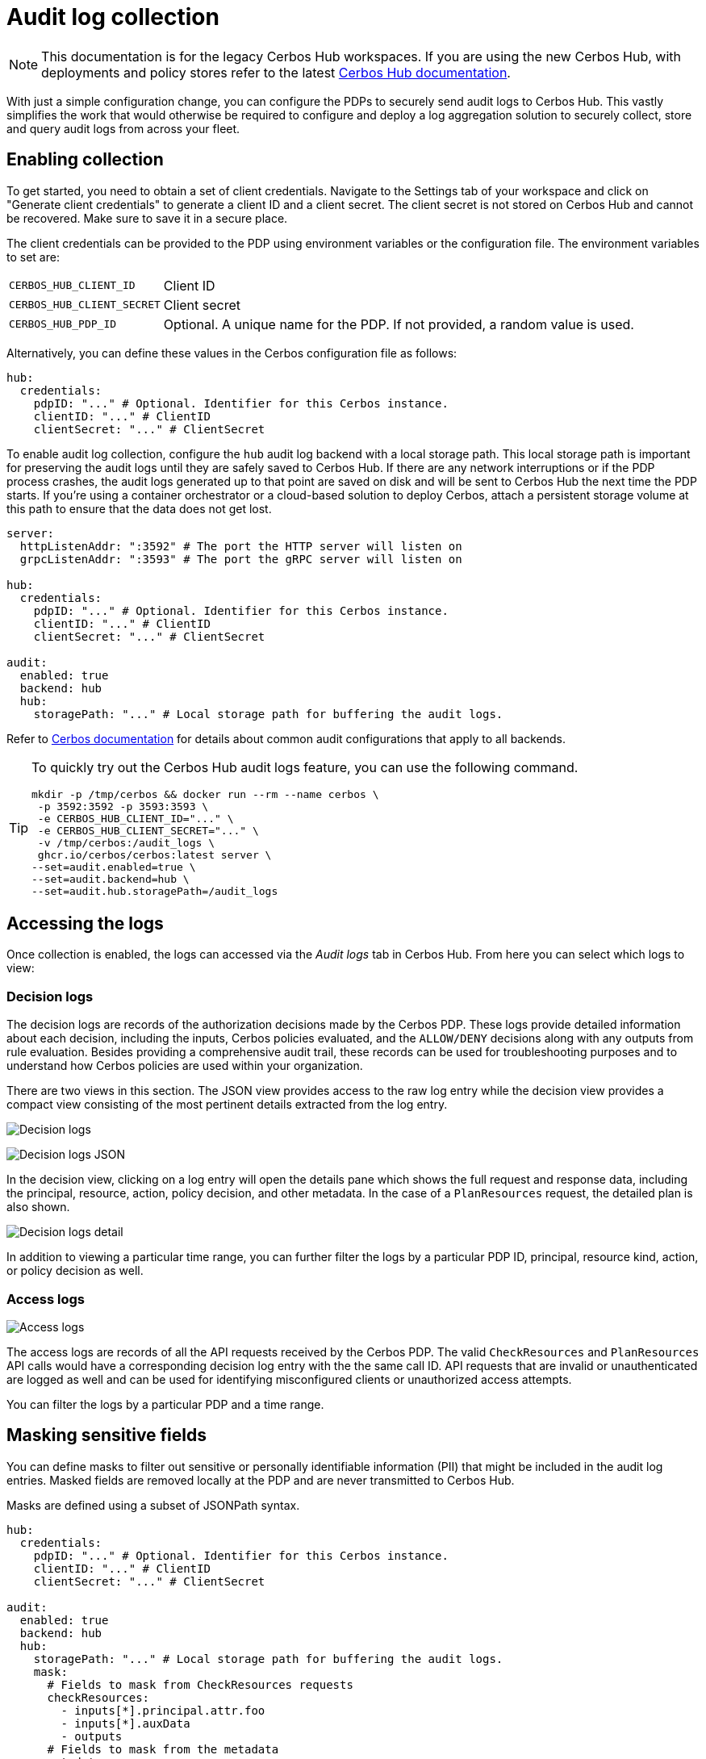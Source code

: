 = Audit log collection
:page-llm-ignore: true

NOTE: This documentation is for the legacy Cerbos Hub workspaces. If you are using the new Cerbos Hub, with deployments and policy stores refer to the latest xref:index.adoc[Cerbos Hub documentation].

With just a simple configuration change, you can configure the PDPs to securely send audit logs to Cerbos Hub. This vastly simplifies the work that would otherwise be required to configure and deploy a log aggregation solution to securely collect, store and query audit logs from across your fleet.


== Enabling collection

To get started, you need to obtain a set of client credentials. Navigate to the Settings tab of your workspace and click on "Generate client credentials" to generate a client ID and a client secret. The client secret is not stored on Cerbos Hub and cannot be recovered. Make sure to save it in a secure place.

The client credentials can be provided to the PDP using environment variables or the configuration file. The environment variables to set are:

[horizontal]
`CERBOS_HUB_CLIENT_ID`:: Client ID
`CERBOS_HUB_CLIENT_SECRET`:: Client secret
`CERBOS_HUB_PDP_ID`:: Optional. A unique name for the PDP. If not provided, a random value is used.

Alternatively, you can define these values in the Cerbos configuration file as follows:

[source,yaml]
----
hub:
  credentials:
    pdpID: "..." # Optional. Identifier for this Cerbos instance.
    clientID: "..." # ClientID
    clientSecret: "..." # ClientSecret
----

To enable audit log collection, configure the `hub` audit log backend with a local storage path. This local storage path is important for preserving the audit logs until they are safely saved to Cerbos Hub. If there are any network interruptions or if the PDP process crashes, the audit logs generated up to that point are saved on disk and will be sent to Cerbos Hub the next time the PDP starts. If you're using a container orchestrator or a cloud-based solution to deploy Cerbos, attach a persistent storage volume at this path to ensure that the data does not get lost.


[source,yaml]
----
server:
  httpListenAddr: ":3592" # The port the HTTP server will listen on
  grpcListenAddr: ":3593" # The port the gRPC server will listen on

hub:
  credentials:
    pdpID: "..." # Optional. Identifier for this Cerbos instance.
    clientID: "..." # ClientID
    clientSecret: "..." # ClientSecret

audit:
  enabled: true
  backend: hub
  hub:
    storagePath: "..." # Local storage path for buffering the audit logs.
----

Refer to xref:cerbos:configuration:audit.adoc[Cerbos documentation] for details about common audit configurations that apply to all backends.

[TIP]
====

To quickly try out the Cerbos Hub audit logs feature, you can use the following command.

[source,shell]
----
mkdir -p /tmp/cerbos && docker run --rm --name cerbos \
 -p 3592:3592 -p 3593:3593 \
 -e CERBOS_HUB_CLIENT_ID="..." \
 -e CERBOS_HUB_CLIENT_SECRET="..." \
 -v /tmp/cerbos:/audit_logs \
 ghcr.io/cerbos/cerbos:latest server \
--set=audit.enabled=true \
--set=audit.backend=hub \
--set=audit.hub.storagePath=/audit_logs
----

====


== Accessing the logs

Once collection is enabled, the logs can accessed via the _Audit logs_ tab in Cerbos Hub. From here you can select which logs to view:

=== Decision logs

The decision logs are records of the authorization decisions made by the Cerbos PDP. These logs provide detailed information about each decision, including the inputs, Cerbos policies evaluated, and the `ALLOW/DENY` decisions along with any outputs from rule evaluation. Besides providing a comprehensive audit trail, these records can be used for troubleshooting purposes and to understand how Cerbos policies are used within your organization.



There are two views in this section. The JSON view provides access to the raw log entry while the decision view provides a compact view consisting of the most pertinent details extracted from the log entry.

image:audit_log_decision.png[alt="Decision logs",role="center-img"]

image:audit_log_decision_json.png[alt="Decision logs JSON",role="center-img"]

In the decision view, clicking on a log entry will open the details pane which shows the full request and response data, including the principal, resource, action, policy decision, and other metadata. In the case of a `PlanResources` request, the detailed plan is also shown.

image:audit_log_decision_detail.png[alt="Decision logs detail",role="center-img"]

In addition to viewing a particular time range, you can further filter the logs by a particular PDP ID, principal, resource kind, action, or policy decision as well.

=== Access logs

image:audit_log_access.png[alt="Access logs",role="center-img"]

The access logs are records of all the API requests received by the Cerbos PDP. The valid `CheckResources` and `PlanResources` API calls would have a corresponding decision log entry with the the same call ID. API requests that are invalid or unauthenticated are logged as well and can be used for identifying misconfigured clients or unauthorized access attempts.

You can filter the logs by a particular PDP and a time range.

== Masking sensitive fields

You can define masks to filter out sensitive or personally identifiable information (PII) that might be included in the audit log entries. Masked fields are removed locally at the PDP and are never transmitted to Cerbos Hub.

Masks are defined using a subset of JSONPath syntax.

[source,yaml]
----
hub:
  credentials:
    pdpID: "..." # Optional. Identifier for this Cerbos instance.
    clientID: "..." # ClientID
    clientSecret: "..." # ClientSecret

audit:
  enabled: true
  backend: hub
  hub:
    storagePath: "..." # Local storage path for buffering the audit logs.
    mask:
      # Fields to mask from CheckResources requests
      checkResources:
        - inputs[*].principal.attr.foo
        - inputs[*].auxData
        - outputs
      # Fields to mask from the metadata
      metadata:
        - authorization
      # Fields to mask from the peer information
      peer:
        - address
        - forwarded_for
      # Fields to mask from the PlanResources requests.
      planResources:
        - input.principal.attr.nestedMap.foo
----

TIP: Use the xref:cerbos:configuration:audit.adoc#local[`local` audit backend] along with xref:cerbos:cli:cerbosctl.adoc#audit[cerbosctl audit commands] to inspect your audit logs locally and determine the paths that need to be masked.

CAUTION: In order to avoid slowing down request processing and to avoid any data losses, raw log entries are stored locally on disk at the storage path. The masks are applied later by the background process that syncs the on-disk log entries to Cerbos Hub. To avoid storing authentication tokens and other sensitive request parameters locally, use the top-level `includeMetadataKeys` and `excludeMetadataKeys` settings. Refer to xref:cerbos:configuration:audit.adoc[Cerbos audit configuration] for more details.

== Advanced configuration

Advanced users can tune the local log retention period and other buffering settings. We generally do not recommend changing the default values unless absolutely necessary.

[source,yaml]
----
audit:
  enabled: true
  backend: hub
  hub:
    storagePath: "..." # Local storage path for buffering the audit logs.
    retentionPeriod: 168h # How long to keep buffered records on disk.
    advanced:
      bufferSize: 16 # Size of the memory buffer. Increasing this will use more memory and the chances of losing data during a crash.
      maxBatchSize: 16 # Write batch size. If your records are small, increasing this will reduce disk IO.
      flushInterval: 30s # Time to keep records in memory before committing.
      gcInterval: 15m # How often the garbage collector runs to remove old entries from the log.
----
